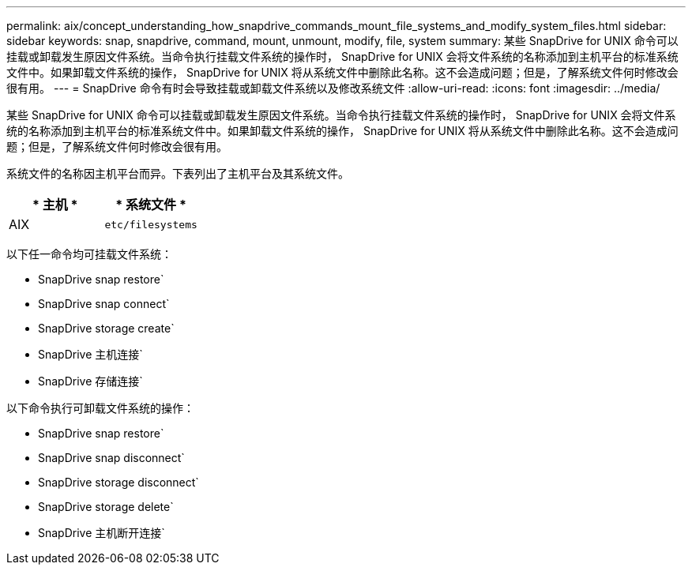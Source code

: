---
permalink: aix/concept_understanding_how_snapdrive_commands_mount_file_systems_and_modify_system_files.html 
sidebar: sidebar 
keywords: snap, snapdrive, command, mount, unmount, modify, file, system 
summary: 某些 SnapDrive for UNIX 命令可以挂载或卸载发生原因文件系统。当命令执行挂载文件系统的操作时， SnapDrive for UNIX 会将文件系统的名称添加到主机平台的标准系统文件中。如果卸载文件系统的操作， SnapDrive for UNIX 将从系统文件中删除此名称。这不会造成问题；但是，了解系统文件何时修改会很有用。 
---
= SnapDrive 命令有时会导致挂载或卸载文件系统以及修改系统文件
:allow-uri-read: 
:icons: font
:imagesdir: ../media/


[role="lead"]
某些 SnapDrive for UNIX 命令可以挂载或卸载发生原因文件系统。当命令执行挂载文件系统的操作时， SnapDrive for UNIX 会将文件系统的名称添加到主机平台的标准系统文件中。如果卸载文件系统的操作， SnapDrive for UNIX 将从系统文件中删除此名称。这不会造成问题；但是，了解系统文件何时修改会很有用。

系统文件的名称因主机平台而异。下表列出了主机平台及其系统文件。

|===
| * 主机 * | * 系统文件 * 


 a| 
AIX
 a| 
`etc/filesystems`

|===
以下任一命令均可挂载文件系统：

* SnapDrive snap restore`
* SnapDrive snap connect`
* SnapDrive storage create`
* SnapDrive 主机连接`
* SnapDrive 存储连接`


以下命令执行可卸载文件系统的操作：

* SnapDrive snap restore`
* SnapDrive snap disconnect`
* SnapDrive storage disconnect`
* SnapDrive storage delete`
* SnapDrive 主机断开连接`

